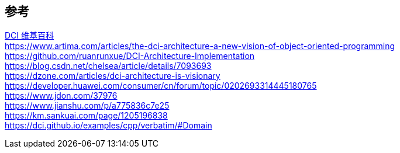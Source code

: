 

== 参考
[%hardbreaks]
https://en.wikipedia.org/wiki/Data,_context_and_interaction[DCI 维基百科]
https://www.artima.com/articles/the-dci-architecture-a-new-vision-of-object-oriented-programming
https://github.com/ruanrunxue/DCI-Architecture-Implementation
https://blog.csdn.net/chelsea/article/details/7093693
https://dzone.com/articles/dci-architecture-is-visionary
https://developer.huawei.com/consumer/cn/forum/topic/0202693314445180765
https://www.jdon.com/37976
https://www.jianshu.com/p/a775836c7e25
https://km.sankuai.com/page/1205196838
https://dci.github.io/examples/cpp/verbatim/#Domain